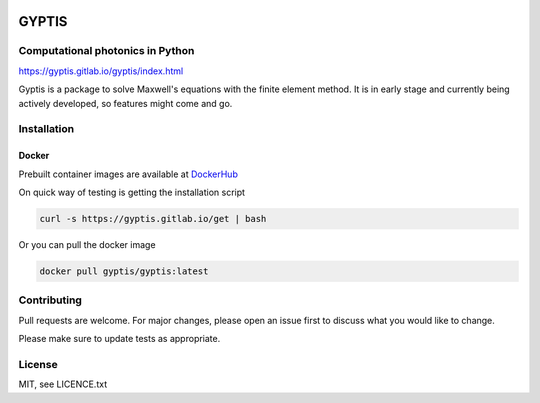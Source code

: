 

.. image:: https://gitlab.com/gyptis/gyptis/badges/master/pipeline.svg?style=flat-square
   :target: https://gitlab.com/gyptis/gyptis/commits/master
   :alt: pipeline status

.. image:: https://gitlab.com/gyptis/gyptis/badges/master/coverage.svg?style=flat-square
  :target: https://gitlab.com/gyptis/gyptis/commits/master
  :alt: coverage report

.. image:: https://img.shields.io/github/license/mashape/apistatus.svg?style=flat-square
   :alt: Licence: MIT

.. image:: https://img.shields.io/badge/code%20style-black-000000.svg?style=flat-square
   :alt: Code style: black


GYPTIS
======

Computational photonics in Python
---------------------------------

https://gyptis.gitlab.io/gyptis/index.html

.. image:: docs/_assets/landing.png
   :align: center


Gyptis is a package to solve Maxwell's equations with the finite element method. 
It is in early stage and currently being actively developed, so features might 
come and go.



Installation
------------

.. `pip <https://pip.pypa.io/en/stable/>`_
.. ~~~~~~~~~~~~~~~~~~~~~~~~~~~~~~~~~~~~~~~
.. 
.. .. code-block:: bash
.. 
..   pip install gyptis
.. 
.. 
.. `conda <https://docs.anaconda.com/>`_
.. ~~~~~~~~~~~~~~~~~~~~~~~~~~~~~~~~~~~~~
.. 
.. .. code-block:: bash
.. 
..   conda install -c conda-forge gyptis



Docker
~~~~~~



Prebuilt container images are available at `DockerHub <https://hub.docker.com/r/gyptis/gyptis>`_

On quick way of testing is getting the installation script

.. code-block:: bash

  curl -s https://gyptis.gitlab.io/get | bash


Or you can pull the docker image

.. code-block:: bash

  docker pull gyptis/gyptis:latest


Contributing
------------

Pull requests are welcome. For major changes, please open an issue first 
to discuss what you would like to change.

Please make sure to update tests as appropriate.



License
-------

MIT, see LICENCE.txt
